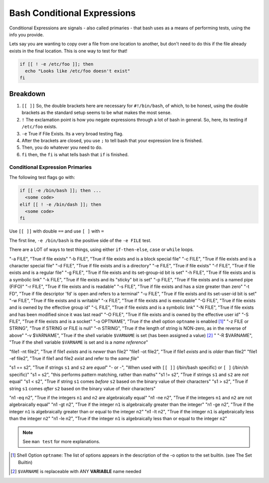 ============================
Bash Conditional Expressions
============================

Conditional Expressions are signals - also called primaries - that bash uses as a means of performing tests, using the info you provide.

Lets say you are wanting to copy over a file from one location to another, but don't need to do this if the file already exists in the final location. This is one way to test for that!

.. code-block:: bash

  if [[ ! -e /etc/foo ]]; then
    echo "Looks like /etc/foo doesn't exist"
  fi

Breakdown
---------

#. ``[[ ]]`` So, the double brackets here are necessary for ``#!/bin/bash``, of which, to be honest, using the double brackets as the standard setup seems to be what makes the most sense.
#. ``!`` The exclamation point is how you negate expressions through a lot of bash in general. So, here, its testing if ``/etc/foo`` exists.
#. ``-e`` True if File Exists. Its a very broad testing flag.
#. After the brackets are closed, you use ``;`` to tell bash that your expression line is finished.
#. Then, you do whatever you need to do.
#. ``fi`` then, the ``fi`` is what tells bash that ``if`` is finished.

Conditional Expression Primaries
================================

The following test flags go with:

.. code-block:: bash

  if [[ -e /bin/bash ]]; then ...
    <some code>
  elif [[ ! -e /bin/dash ]]; then
    <some code>
  fi

Use ``[[ ]]`` with double ``==`` and use ``[ ]`` with ``=``

The first line, ``-e /bin/bash`` is the positive side of the ``-e FILE`` test.

There are a LOT of ways to test things, using either ``if-then-else``, ``case`` or ``while`` loops.

.. csv-table:: Test Expressions - Simple Flags
  :header: "Flag", "Explainer"
  :widths: auto
  :align: center

"-a FILE", "True if file exists"
"-b FILE", "True if file exists and is a block special file"
"-c FILE", "True if file exists and is a character special file"
"-d FILE", "True if file exists and is a directory"
"-e FILE", "True if file exists"
"-f FILE", "True if file exists and is a regular file"
"-g FILE", "True if file exists and its set-group-id bit is set"
"-h FILE", "True if file exists and is a symbolic link"
"-k FILE", "True if file exists and its "sticky" bit is set"
"-p FILE", "True if file exists and is a named pipe (FIFO)"
"-r FILE", "True if file exists and is readable"
"-s FILE", "True if file exists and has a size greater than zero"
"-t FD", "True if file descriptor 'fd' is open and refers to a terminal"
"-u FILE", "True if file exists and its set-user-id bit is set"
"-w FILE", "True if file exists and is writable"
"-x FILE", "True if file exists and is executable"
"-G FILE", "True if file exists and is owned by the effective group id"
"-L FILE", "True if file exists and is a symbolic link"
"-N FILE", "True if file exists and has been modified since it was last read"
"-O FILE", "True if file exists and is owned by the effective user id"
"-S FILE", "True if file exists and is a socket"
"-o OPTNAME", "True if the shell option ``optname`` is enabled [1]_"
"-z FILE or STRING", "True if STRING or FILE is null"
"-n STRING", "True if the length of string is NON-zero, as in the reverse of above"
"-v $VARNAME", "True if the shell variable ``$VARNAME`` is set (has been assigned a value) [2]_ "
"-R $VARNAME", "True if the shell variable ``$VARNAME`` is set and is a *name reference*"

.. csv-table:: Test Expressions - File Comparison (1)
  :header: "Compare Flags", "Explainer"
  :widths: auto
  :align: center

"file1 -nt file2", "True if file1 *exists* and is *newer* than file2"
"file1 -ot file2", "True if file1 *exists* and is *older* than file2"
"file1 -ef file2", "True if file1 and file2 *exist* and refer to the *same file*"

.. csv-table:: Test Expressions - File Comparison (2) Detailed
  :header: "Compare Strings", "Explainer"
  :widths: auto
  :align: center

"s1 == s2", "True if strings ``s1`` and ``s2`` are *equal*"
"- or -", "When used with ``[[ ]]`` (/bin/bash specific) or ``[ ]`` (/bin/sh specific)"
"s1 =  s2", "this performs pattern matching, rather than maths"
"s1 != s2", "True if strings ``s1`` and ``s2`` are *not* equal"
"s1 <  s2", "True if string ``s1`` comes *before* ``s2`` based on the binary value of their characters"
"s1 >  s2", "True if string ``s1`` comes *after* ``s2`` based on the binary value of their characters"

.. csv-table:: Test Expressions - File Comparison (3) MATH SPECIFIC
  :header: "Compare Strings", "Explainer"
  :widths: auto
  :align: center

"n1 -eq n2", "True if the integers ``n1`` and ``n2`` are algebraically equal"
"n1 -ne n2", "True if the integers ``n1`` and ``n2`` are not algebraically equal"
"n1 -gt n2", "True if the integer ``n1`` is algebraically greater than the integer"
"n1 -ge n2", "True if the integer ``n1`` is algebraically greater than or equal to the integer ``n2``"
"n1 -lt n2", "True if the integer ``n1`` is algebraically less than the integer ``n2``"
"n1 -le n2", "True if the integer ``n1`` is algebraically less than or equal to the integer ``n2``"

.. note::

  See ``man test`` for more explanations.

.. [1] Shell Option ``optname``: The list of options appears in the description of the -o option to the set builtin. (see The Set Builtin)

.. [2] ``$VARNAME`` is replaceable with ANY **VARIABLE** name needed
